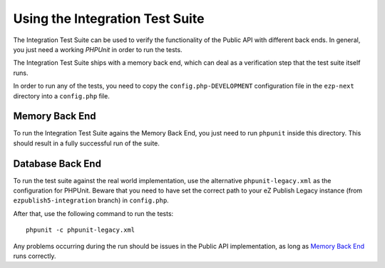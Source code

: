 ================================
Using the Integration Test Suite
================================

The Integration Test Suite can be used to verify the functionality of the Public
API with different back ends. In general, you just need a working *PHPUnit* in
order to run the tests.

The Integration Test Suite ships with a memory back end, which can deal as a
verification step that the test suite itself runs.

In order to run any of the tests, you need to copy the
``config.php-DEVELOPMENT`` configuration file in the ``ezp-next`` directory into
a ``config.php`` file.

---------------
Memory Back End
---------------

To run the Integration Test Suite agains the Memory Back End, you just need to
run ``phpunit`` inside this directory. This should result in a fully successful
run of the suite.

-----------------
Database Back End
-----------------

To run the test suite against the real world implementation, use the alternative
``phpunit-legacy.xml`` as the configuration for PHPUnit.
Beware that you need to have set the correct path to your eZ Publish Legacy instance
(from ``ezpublish5-integration`` branch) in ``config.php``.

After that, use the following command to run the tests::

    phpunit -c phpunit-legacy.xml

Any problems occurring during the run should be issues in the Public API
implementation, as long as `Memory Back End`_ runs correctly.
